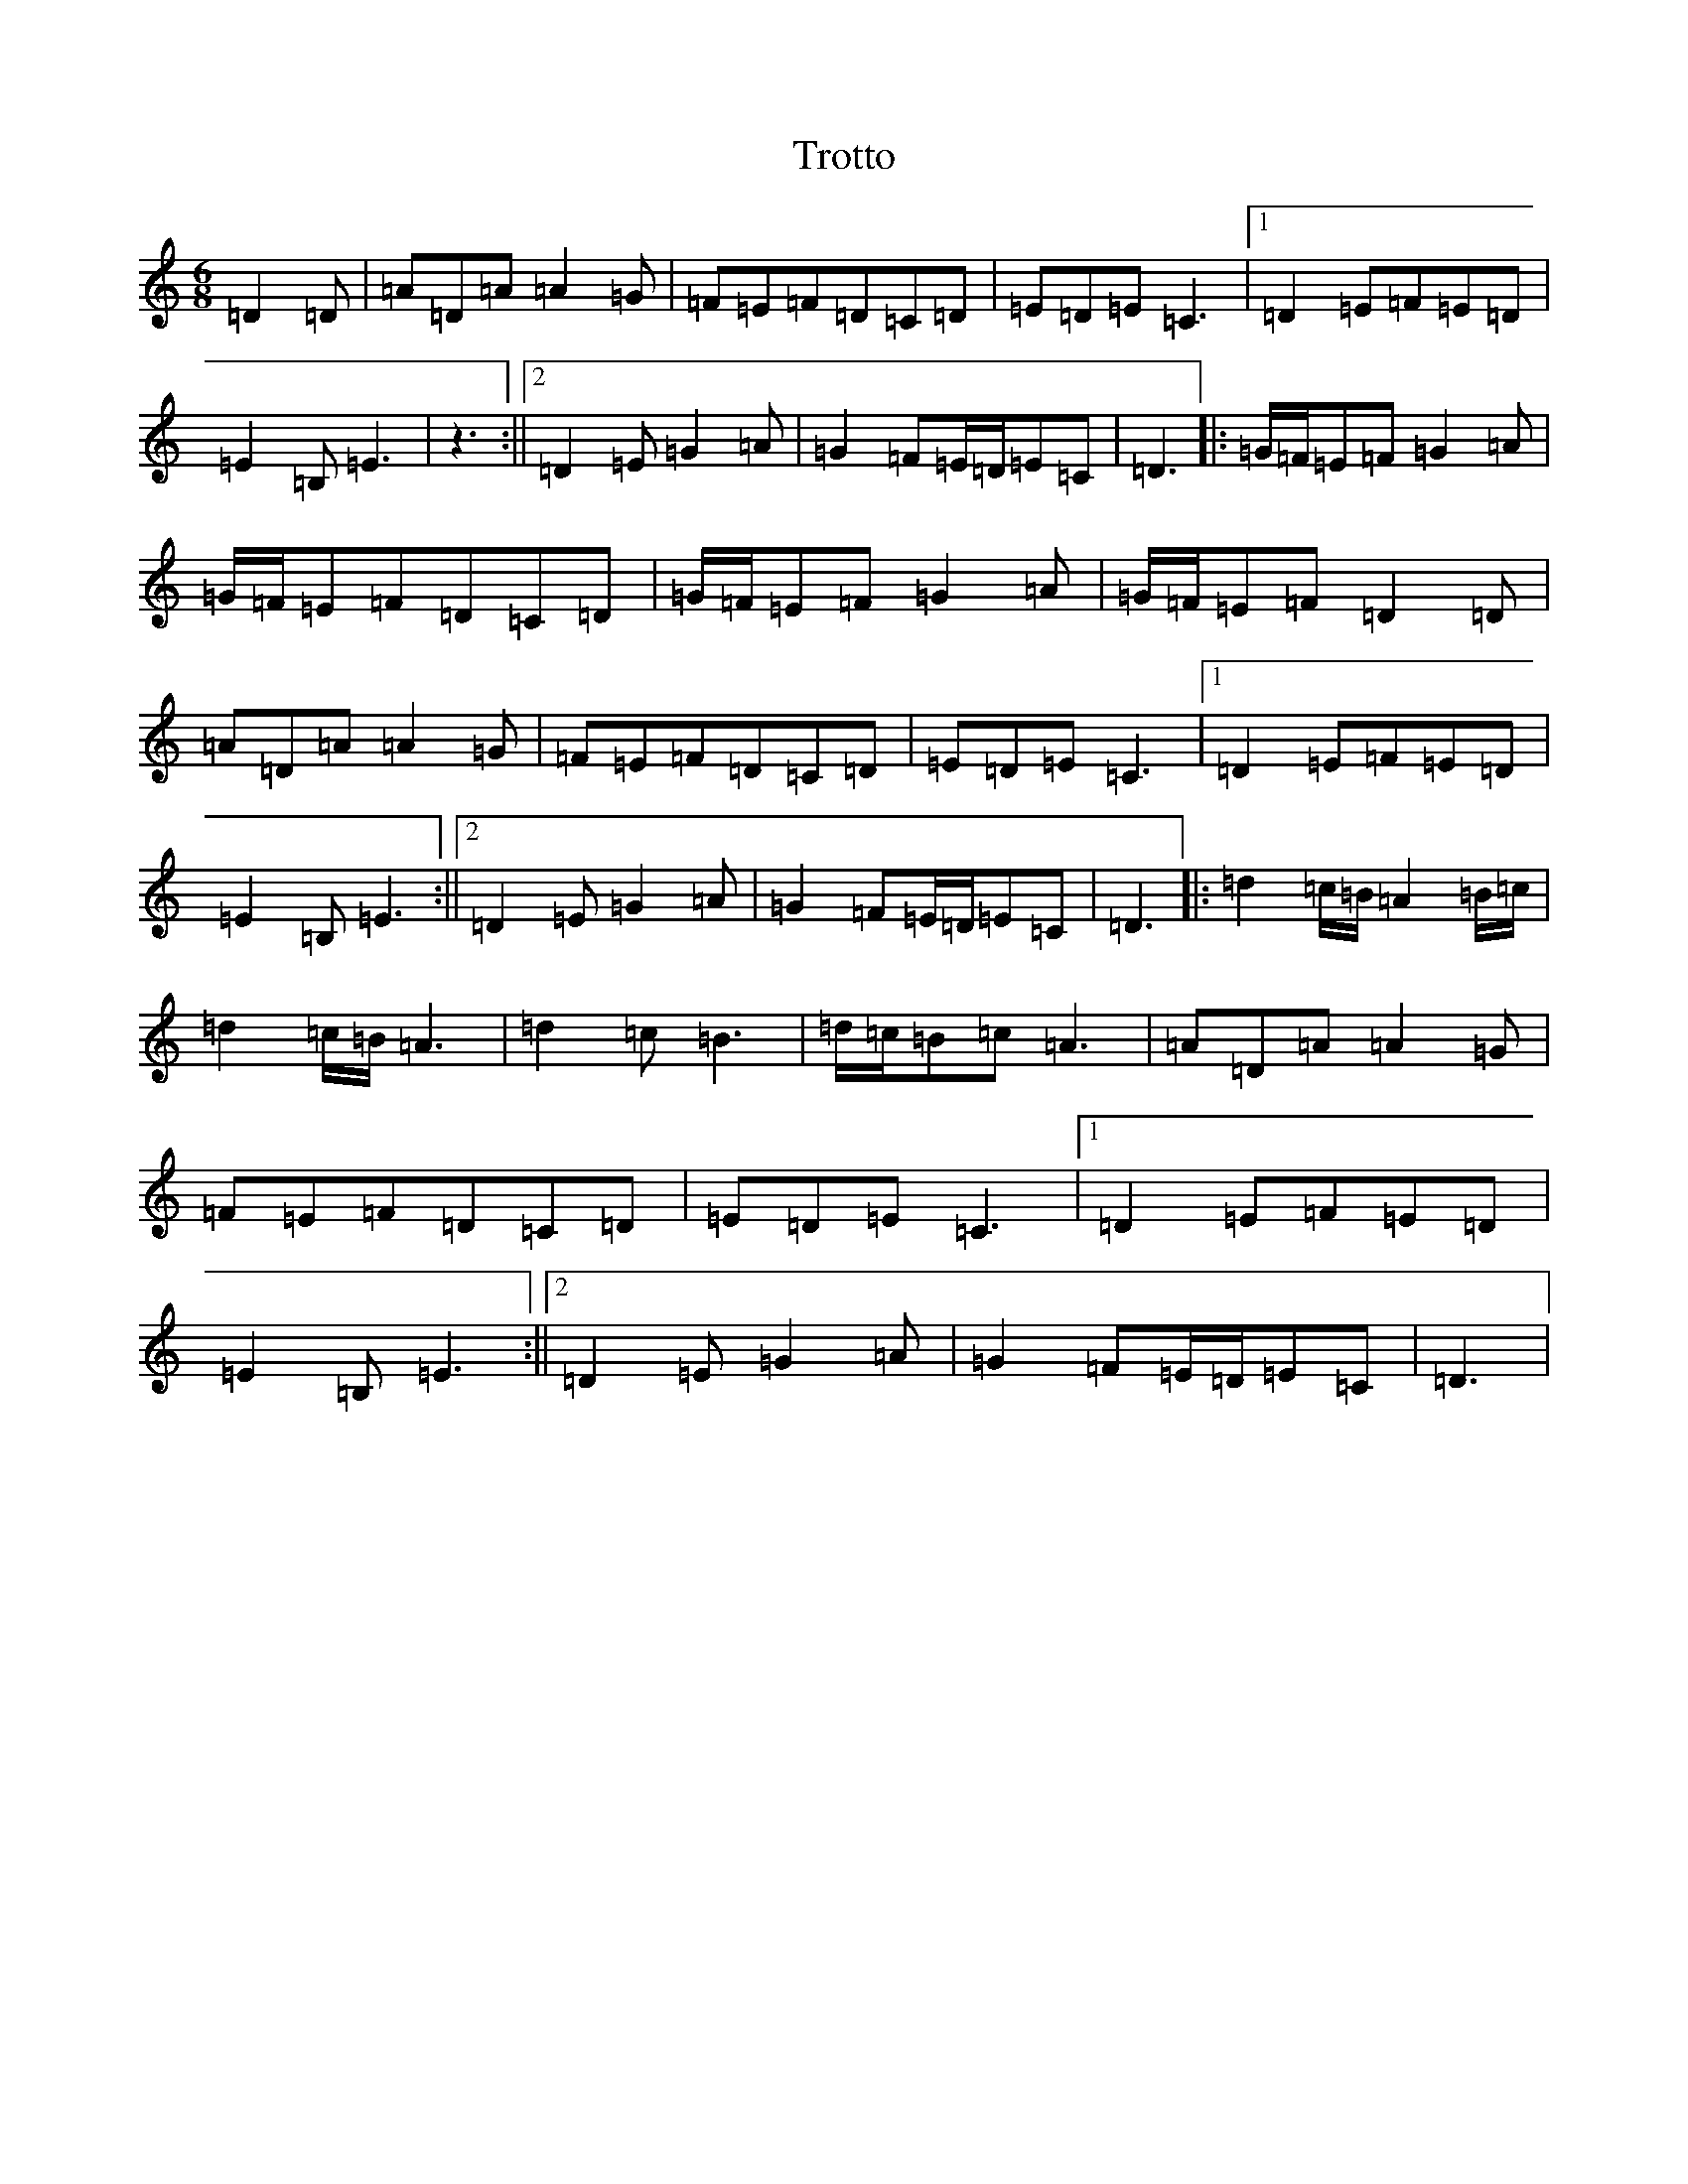 X: 21654
T: Trotto
S: https://thesession.org/tunes/13155#setting22693
Z: G Major
R: jig
M: 6/8
L: 1/8
K: C Major
=D2=D|=A=D=A=A2=G|=F=E=F=D=C=D|=E=D=E=C3|1=D2=E=F=E=D|=E2=B,=E3|z3:||2=D2=E=G2=A|=G2=F=E/2=D/2=E=C|=D3|:=G/2=F/2=E=F=G2=A|=G/2=F/2=E=F=D=C=D|=G/2=F/2=E=F=G2=A|=G/2=F/2=E=F=D2=D|=A=D=A=A2=G|=F=E=F=D=C=D|=E=D=E=C3|1=D2=E=F=E=D|=E2=B,=E3:||2=D2=E=G2=A|=G2=F=E/2=D/2=E=C|=D3|:=d2=c/2=B/2=A2=B/2=c/2|=d2=c/2=B/2=A3|=d2=c=B3|=d/2=c/2=B=c=A3|=A=D=A=A2=G|=F=E=F=D=C=D|=E=D=E=C3|1=D2=E=F=E=D|=E2=B,=E3:||2=D2=E=G2=A|=G2=F=E/2=D/2=E=C|=D3|